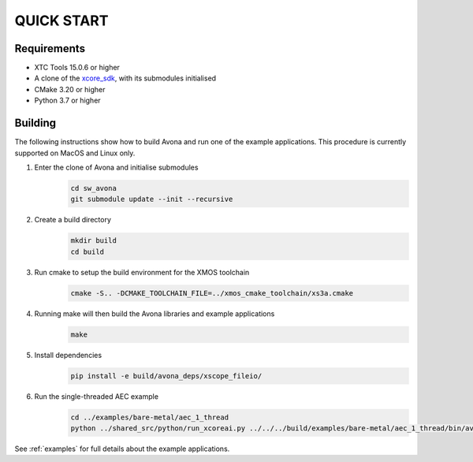 ###########
QUICK START
###########

Requirements
------------

* XTC Tools 15.0.6 or higher
* A clone of the `xcore_sdk <https://github.com/xmos/xcore_sdk/>`_, with its submodules initialised
* CMake 3.20 or higher
* Python 3.7 or higher


Building
--------

The following instructions show how to build Avona and run one of the example applications. This
procedure is currently supported on MacOS and Linux only.

#. Enter the clone of Avona and initialise submodules
     .. code-block:: console

       cd sw_avona
       git submodule update --init --recursive

#. Create a build directory
     .. code-block:: console

       mkdir build
       cd build

#. Run cmake to setup the build environment for the XMOS toolchain
     .. code-block:: console

       cmake -S.. -DCMAKE_TOOLCHAIN_FILE=../xmos_cmake_toolchain/xs3a.cmake

#. Running make will then build the Avona libraries and example applications
     .. code-block:: console

       make

#. Install dependencies
     .. code-block:: console

       pip install -e build/avona_deps/xscope_fileio/

#. Run the single-threaded AEC example
     .. code-block:: console

       cd ../examples/bare-metal/aec_1_thread
       python ../shared_src/python/run_xcoreai.py ../../../build/examples/bare-metal/aec_1_thread/bin/avona_example_bare_metal_aec_1_thread.xe --input ../shared_src/test_streams/aec_example_input.wav

See :ref:`examples` for full details about the example applications.
